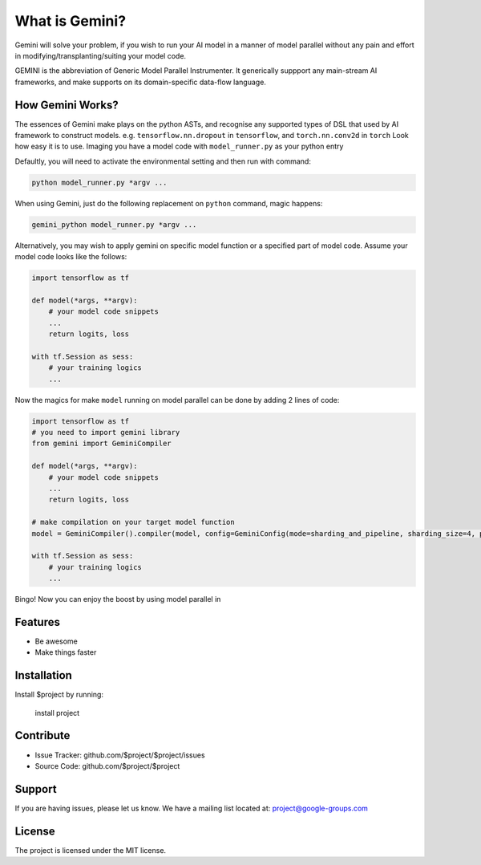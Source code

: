 What is Gemini?
===============
Gemini will solve your problem, if you wish to run your AI model in a manner of model parallel without any pain and effort in modifying/transplanting/suiting your model code.

GEMINI is the abbreviation of Generic Model Parallel Instrumenter. It generically suppport any main-stream AI frameworks, and make supports on its domain-specific data-flow language.

How Gemini Works?
-----------------
The essences of Gemini make plays on the python ASTs, and recognise any supported types of DSL that used by AI framework to construct models. e.g. ``tensorflow.nn.dropout`` in ``tensorflow``, and ``torch.nn.conv2d`` in ``torch``
Look how easy it is to use. Imaging you have a model code with ``model_runner.py`` as your python entry

Defaultly, you will need to activate the environmental setting and then run with command:

.. code-block:: command 

    python model_runner.py *argv ...

When using Gemini, just do the following replacement on ``python`` command, magic happens:

.. code-block:: command 

    gemini_python model_runner.py *argv ...

Alternatively, you may wish to apply gemini on specific model function or a specified part of model code. Assume your model code looks like the follows:

.. code-block:: python 

    import tensorflow as tf

    def model(*args, **argv):
        # your model code snippets
        ...
        return logits, loss

    with tf.Session as sess:
        # your training logics
        ...

Now the magics for make ``model`` running on model parallel can be done by adding 2 lines of code:

.. code-block:: python 

    import tensorflow as tf
    # you need to import gemini library
    from gemini import GeminiCompiler 

    def model(*args, **argv):
        # your model code snippets
        ...
        return logits, loss

    # make compilation on your target model function 
    model = GeminiCompiler().compiler(model, config=GeminiConfig(mode=sharding_and_pipeline, sharding_size=4, pipeline_degree=8))

    with tf.Session as sess:
        # your training logics
        ...

Bingo! Now you can enjoy the boost by using model parallel in 


Features
--------

- Be awesome
- Make things faster

Installation
------------

Install $project by running:

    install project

Contribute
----------

- Issue Tracker: github.com/$project/$project/issues
- Source Code: github.com/$project/$project

Support
-------

If you are having issues, please let us know.
We have a mailing list located at: project@google-groups.com

License
-------

The project is licensed under the MIT license.